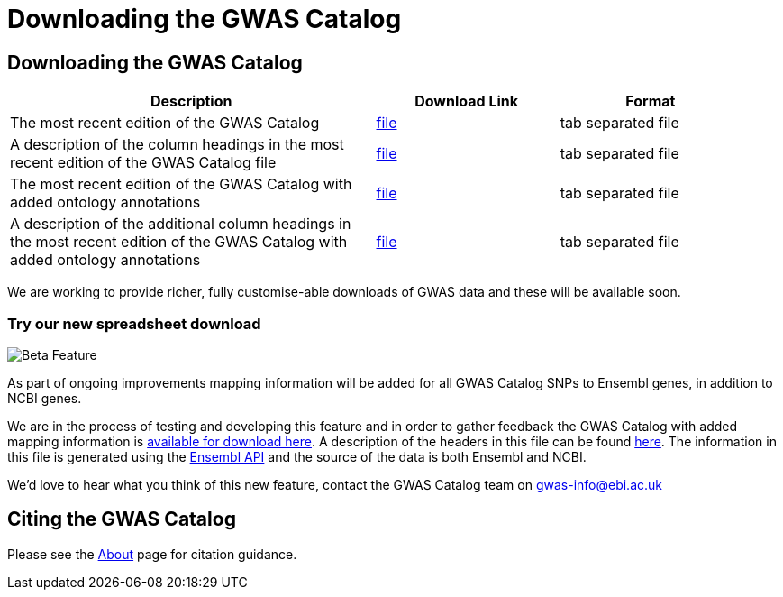 = Downloading the GWAS Catalog

== Downloading the GWAS Catalog


[width="95%",options="header",cols="2,1,1"]
|===
|Description | Download Link |Format

|The most recent edition of the GWAS Catalog
|link:../api/search/downloads/full[file]
|tab separated file

|A description of the column headings in the most recent edition of the GWAS Catalog file
|link:fileheaders[file]
|tab separated file

|The most recent edition of the GWAS Catalog with added ontology annotations
|link:../api/search/downloads/alternative[file]
|tab separated file

|A description of the additional column headings in the most recent edition of the GWAS Catalog with added ontology annotations
|link:fileheaders#_file_headers_for_catalog_version_1_0_1[file]
|tab separated file
|===



We are working to provide richer, fully customise-able downloads of GWAS data and these will be available soon.

=== Try our new spreadsheet download


image::Beta.png[Beta Feature, align="left"]

As part of ongoing improvements mapping information will be added for all GWAS Catalog SNPs to Ensembl genes, in addition to NCBI genes.

We are in the process of testing and developing this feature and in order to gather feedback the GWAS Catalog with added mapping information is link:../api/search/downloads/ensembl_mapping[available for download here]. A description of the headers in this file can be found link:mappingfileheaders[here]. The information in this file is generated using the link:http://www.ensembl.org/info/docs/api/index.html[Ensembl API] and the source of the data is both Ensembl and NCBI.

We'd love to hear what you think of this new feature, contact the GWAS Catalog team on mailto:gwas-info@ebi.ac.uk[gwas-info@ebi.ac.uk]

////
== Old version of the spreadsheet

As of 15/6/2015, all CNV studies that were included in the GWAS Catalog for historical reasons have been removed as they did not meet the Catalog's eligibility criteria. At the same time, the "CNV?" column in the download spreadsheet, used to flag CNV studies, was removed as it was redundant. A version of the old spreadsheet format, including the removed studies and all other data up to 2/5/2015 is link:../api/search/downloads/old[available for download here]
////

== Citing the GWAS Catalog

Please see the link:about[About] page for citation guidance.

